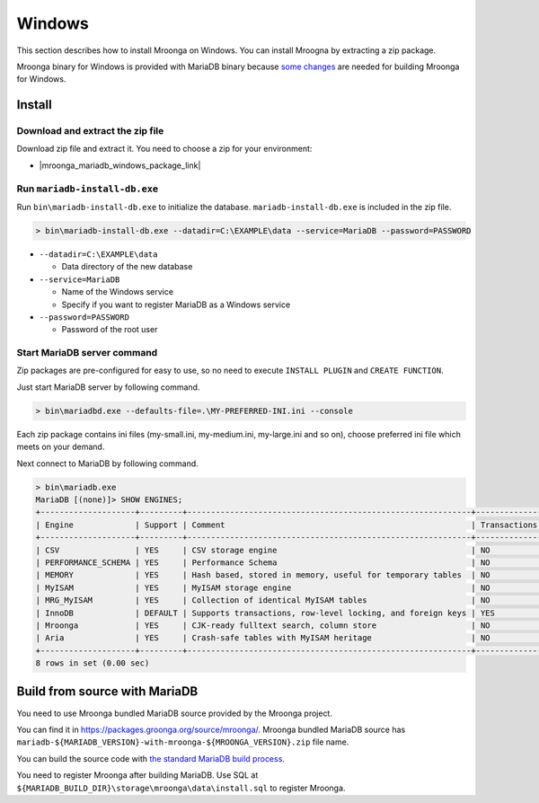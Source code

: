 Windows
=======

This section describes how to install Mroonga on Windows. You can
install Mroogna by extracting a zip package.

Mroonga binary for Windows is provided with MariaDB binary because
`some changes
<https://github.com/mroonga/mroonga/tree/main/packages/source/patches>`_
are needed for building Mroonga for Windows.

Install
-------

Download and extract the zip file
^^^^^^^^^^^^^^^^^^^^^^^^^^^^^^^^^

Download zip file and extract it. You need to choose a zip for your
environment:

* |mroonga_mariadb_windows_package_link|

Run ``mariadb-install-db.exe``
^^^^^^^^^^^^^^^^^^^^^^^^^^^^^^

Run ``bin\mariadb-install-db.exe`` to initialize the database.
``mariadb-install-db.exe`` is included in the zip file.

.. code-block:: pwsh-session

  > bin\mariadb-install-db.exe --datadir=C:\EXAMPLE\data --service=MariaDB --password=PASSWORD

* ``--datadir=C:\EXAMPLE\data``

  * Data directory of the new database

* ``--service=MariaDB``

  * Name of the Windows service

  * Specify if you want to register MariaDB as a Windows service

* ``--password=PASSWORD``

  * Password of the root user

Start MariaDB server command
^^^^^^^^^^^^^^^^^^^^^^^^^^^^

Zip packages are pre-configured for easy to use, so no need to execute
``INSTALL PLUGIN`` and ``CREATE FUNCTION``.

Just start MariaDB server by following command.

.. code-block:: pwsh-session

  > bin\mariadbd.exe --defaults-file=.\MY-PREFERRED-INI.ini --console

Each zip package contains ini files (my-small.ini, my-medium.ini,
my-large.ini and so on), choose preferred ini file which meets on your
demand.

Next connect to MariaDB by following command.

.. code-block:: pwsh-session

  > bin\mariadb.exe
  MariaDB [(none)]> SHOW ENGINES;
  +--------------------+---------+------------------------------------------------------------+--------------+------+------------+
  | Engine             | Support | Comment                                                    | Transactions | XA   | Savepoints |
  +--------------------+---------+------------------------------------------------------------+--------------+------+------------+
  | CSV                | YES     | CSV storage engine                                         | NO           | NO   | NO         |
  | PERFORMANCE_SCHEMA | YES     | Performance Schema                                         | NO           | NO   | NO         |
  | MEMORY             | YES     | Hash based, stored in memory, useful for temporary tables  | NO           | NO   | NO         |
  | MyISAM             | YES     | MyISAM storage engine                                      | NO           | NO   | NO         |
  | MRG_MyISAM         | YES     | Collection of identical MyISAM tables                      | NO           | NO   | NO         |
  | InnoDB             | DEFAULT | Supports transactions, row-level locking, and foreign keys | YES          | YES  | YES        |
  | Mroonga            | YES     | CJK-ready fulltext search, column store                    | NO           | NO   | NO         |
  | Aria               | YES     | Crash-safe tables with MyISAM heritage                     | NO           | NO   | NO         |
  +--------------------+---------+------------------------------------------------------------+--------------+------+------------+
  8 rows in set (0.00 sec)

Build from source with MariaDB
------------------------------

You need to use Mroonga bundled MariaDB source provided by the Mroonga
project.

You can find it in
`<https://packages.groonga.org/source/mroonga/>`_. Mroonga bundled
MariaDB source has
``mariadb-${MARIADB_VERSION}-with-mroonga-${MROONGA_VERSION}.zip``
file name.

You can build the source code with `the standard MariaDB build process
<https://mariadb.com/kb/en/mariadb/documentation/getting-started/compiling-mariadb-from-source/Building_MariaDB_on_Windows/>`_.

You need to register Mroonga after building MariaDB. Use SQL at
``${MARIADB_BUILD_DIR}\storage\mroonga\data\install.sql`` to register
Mroonga.
